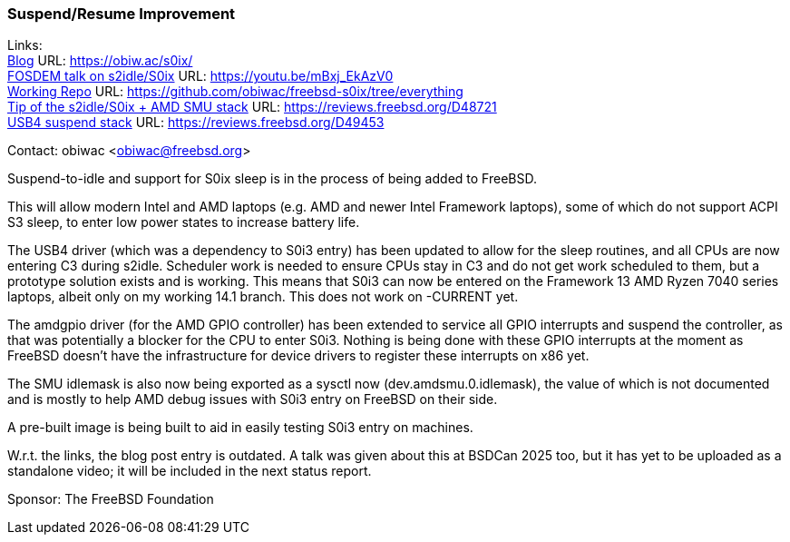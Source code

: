 === Suspend/Resume Improvement

Links: +
link:https://obiw.ac/s0ix/[Blog] URL: link:https://obiw.ac/s0ix/[] +
link:https://youtu.be/mBxj_EkAzV0[FOSDEM talk on s2idle/S0ix] URL: https://youtu.be/mBxj_EkAzV0[] +
link:https://github.com/obiwac/freebsd-s0ix/tree/everything[Working Repo] URL: link:https://github.com/obiwac/freebsd-s0ix/tree/everything[] +
link:https://reviews.freebsd.org/D48721[Tip of the s2idle/S0ix + AMD SMU stack] URL: https://reviews.freebsd.org/D48721[] +
link:https://reviews.freebsd.org/D49453[USB4 suspend stack] URL: https://reviews.freebsd.org/D49453[]

Contact: obiwac <obiwac@freebsd.org>

Suspend-to-idle and support for S0ix sleep is in the process of being added to FreeBSD.

This will allow modern Intel and AMD laptops (e.g. AMD and newer Intel Framework laptops), some of which do not support ACPI S3 sleep, to enter low power states to increase battery life.

The USB4 driver (which was a dependency to S0i3 entry) has been updated to allow for the sleep routines, and all CPUs are now entering C3 during s2idle.
Scheduler work is needed to ensure CPUs stay in C3 and do not get work scheduled to them, but a prototype solution exists and is working.
This means that S0i3 can now be entered on the Framework 13 AMD Ryzen 7040 series laptops, albeit only on my working 14.1 branch.
This does not work on -CURRENT yet.

The amdgpio driver (for the AMD GPIO controller) has been extended to service all GPIO interrupts and suspend the controller, as that was potentially a blocker for the CPU to enter S0i3.
Nothing is being done with these GPIO interrupts at the moment as FreeBSD doesn't have the infrastructure for device drivers to register these interrupts on x86 yet.

The SMU idlemask is also now being exported as a sysctl now (dev.amdsmu.0.idlemask), the value of which is not documented and is mostly to help AMD debug issues with S0i3 entry on FreeBSD on their side.

A pre-built image is being built to aid in easily testing S0i3 entry on machines.

W.r.t. the links, the blog post entry is outdated.
A talk was given about this at BSDCan 2025 too, but it has yet to be uploaded as a standalone video; it will be included in the next status report.

Sponsor: The FreeBSD Foundation
